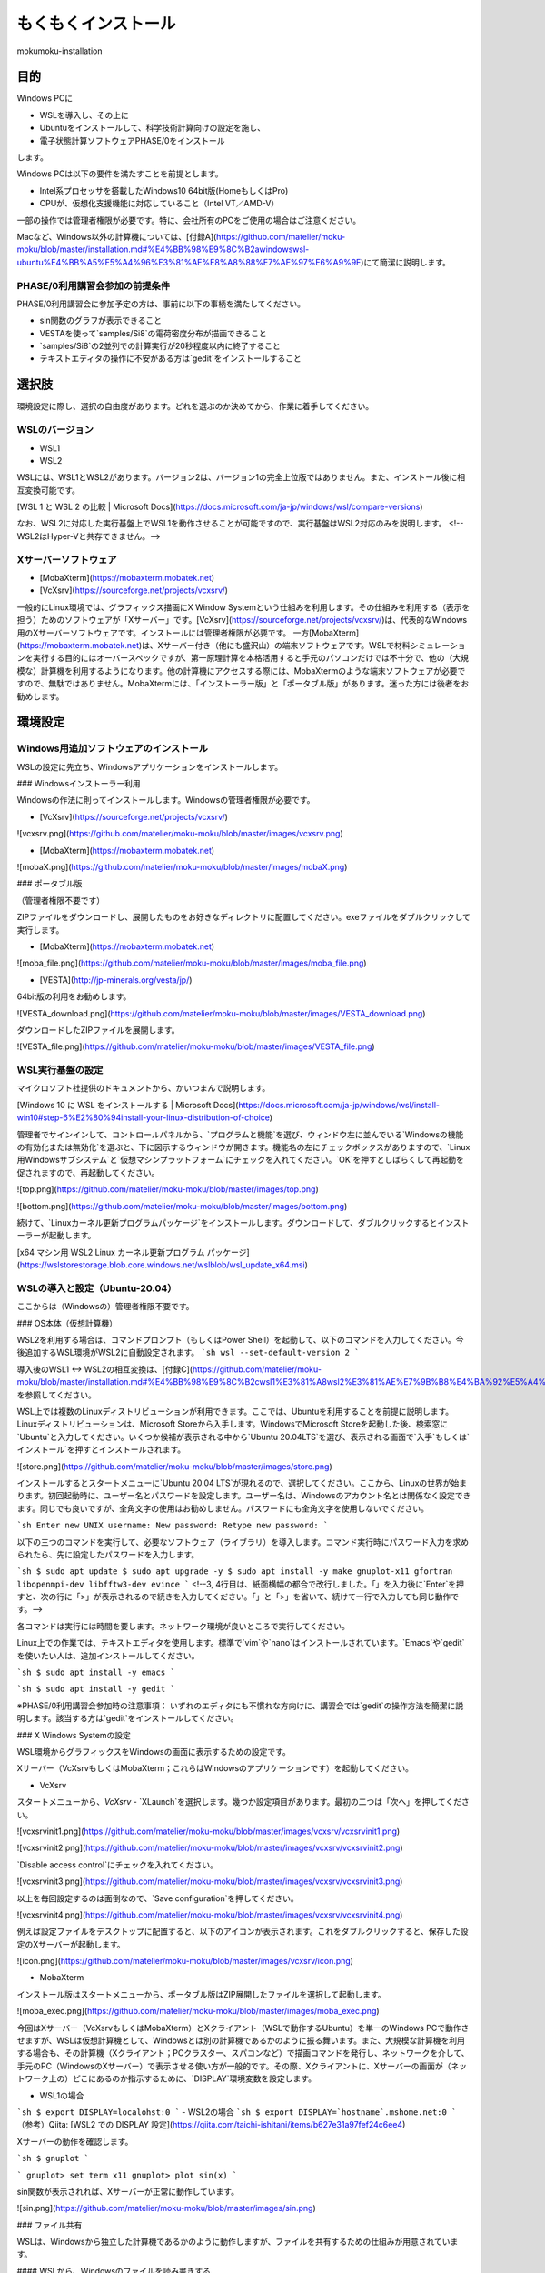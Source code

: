 もくもくインストール
=====

mokumoku-installation

目的
-----

Windows PCに

- WSLを導入し、その上に
- Ubuntuをインストールして、科学技術計算向けの設定を施し、
- 電子状態計算ソフトウェアPHASE/0をインストール

します。

Windows PCは以下の要件を満たすことを前提とします。

- Intel系プロセッサを搭載したWindows10 64bit版(HomeもしくはPro)
- CPUが、仮想化支援機能に対応していること（Intel VT／AMD-V）

一部の操作では管理者権限が必要です。特に、会社所有のPCをご使用の場合はご注意ください。

Macなど、Windows以外の計算機については、[付録A](https://github.com/matelier/moku-moku/blob/master/installation.md#%E4%BB%98%E9%8C%B2awindowswsl-ubuntu%E4%BB%A5%E5%A4%96%E3%81%AE%E8%A8%88%E7%AE%97%E6%A9%9F)にて簡潔に説明します。

PHASE/0利用講習会参加の前提条件
~~~~~

PHASE/0利用講習会に参加予定の方は、事前に以下の事柄を満たしてください。

- sin関数のグラフが表示できること
- VESTAを使って`samples/Si8`の電荷密度分布が描画できること
- `samples/Si8`の2並列での計算実行が20秒程度以内に終了すること
- テキストエディタの操作に不安がある方は`gedit`をインストールすること

選択肢
-----

環境設定に際し、選択の自由度があります。どれを選ぶのか決めてから、作業に着手してください。

WSLのバージョン
~~~~~

- WSL1
- WSL2

WSLには、WSL1とWSL2があります。バージョン2は、バージョン1の完全上位版ではありません。また、インストール後に相互変換可能です。

[WSL 1 と WSL 2 の比較 \| Microsoft Docs](https://docs.microsoft.com/ja-jp/windows/wsl/compare-versions)

なお、WSL2に対応した実行基盤上でWSL1を動作させることが可能ですので、実行基盤はWSL2対応のみを説明します。
<!--WSL2はHyper-Vと共存できません。-->

Xサーバーソフトウェア
~~~~~

- [MobaXterm](https://mobaxterm.mobatek.net)
- [VcXsrv](https://sourceforge.net/projects/vcxsrv/)

一般的にLinux環境では、グラフィックス描画にX Window Systemという仕組みを利用します。その仕組みを利用する（表示を担う）ためのソフトウェアが「Xサーバー」です。[VcXsrv](https://sourceforge.net/projects/vcxsrv/)は、代表的なWindows用のXサーバーソフトウェアです。インストールには管理者権限が必要です。
一方[MobaXterm](https://mobaxterm.mobatek.net)は、Xサーバー付き（他にも盛沢山）の端末ソフトウェアです。WSLで材料シミュレーションを実行する目的にはオーバースペックですが、第一原理計算を本格活用すると手元のパソコンだけでは不十分で、他の（大規模な）計算機を利用するようになります。他の計算機にアクセスする際には、MobaXtermのような端末ソフトウェアが必要ですので、無駄ではありません。MobaXtermには、「インストーラー版」と「ポータブル版」があります。迷った方には後者をお勧めします。


環境設定
-----

Windows用追加ソフトウェアのインストール
~~~~~

WSLの設定に先立ち、Windowsアプリケーションをインストールします。

### Windowsインストーラー利用

Windowsの作法に則ってインストールします。Windowsの管理者権限が必要です。

- [VcXsrv](https://sourceforge.net/projects/vcxsrv/)

![vcxsrv.png](https://github.com/matelier/moku-moku/blob/master/images/vcxsrv.png)

- [MobaXterm](https://mobaxterm.mobatek.net)

![mobaX.png](https://github.com/matelier/moku-moku/blob/master/images/mobaX.png)

### ポータブル版

（管理者権限不要です）

ZIPファイルをダウンロードし、展開したものをお好きなディレクトリに配置してください。exeファイルをダブルクリックして実行します。

- [MobaXterm](https://mobaxterm.mobatek.net)

![moba_file.png](https://github.com/matelier/moku-moku/blob/master/images/moba_file.png)

- [VESTA](http://jp-minerals.org/vesta/jp/)

64bit版の利用をお勧めします。

![VESTA_download.png](https://github.com/matelier/moku-moku/blob/master/images/VESTA_download.png)

ダウンロードしたZIPファイルを展開します。

![VESTA_file.png](https://github.com/matelier/moku-moku/blob/master/images/VESTA_file.png)


WSL実行基盤の設定
~~~~~

マイクロソフト社提供のドキュメントから、かいつまんで説明します。

[Windows 10 に WSL をインストールする \| Microsoft Docs](https://docs.microsoft.com/ja-jp/windows/wsl/install-win10#step-6%E2%80%94install-your-linux-distribution-of-choice)

管理者でサインインして、コントロールパネルから、`プログラムと機能`を選び、ウィンドウ左に並んでいる`Windowsの機能の有効化または無効化`を選ぶと、下に図示するウィンドウが開きます。機能名の左にチェックボックスがありますので、`Linux用Windowsサブシステム`と`仮想マシンプラットフォーム`にチェックを入れてください。`OK`を押すとしばらくして再起動を促されますので、再起動してください。

![top.png](https://github.com/matelier/moku-moku/blob/master/images/top.png)

![bottom.png](https://github.com/matelier/moku-moku/blob/master/images/bottom.png)

続けて、`Linuxカーネル更新プログラムパッケージ`をインストールします。ダウンロードして、ダブルクリックするとインストーラーが起動します。

[x64 マシン用 WSL2 Linux カーネル更新プログラム パッケージ](https://wslstorestorage.blob.core.windows.net/wslblob/wsl_update_x64.msi)


WSLの導入と設定（Ubuntu-20.04）
~~~~~

ここからは（Windowsの）管理者権限不要です。

### OS本体（仮想計算機）

WSL2を利用する場合は、コマンドプロンプト（もしくはPower Shell）を起動して、以下のコマンドを入力してください。今後追加するWSL環境がWSL2に自動設定されます。
```sh
wsl --set-default-version 2
```

導入後のWSL1 <-> WSL2の相互変換は、[付録C](https://github.com/matelier/moku-moku/blob/master/installation.md#%E4%BB%98%E9%8C%B2cwsl1%E3%81%A8wsl2%E3%81%AE%E7%9B%B8%E4%BA%92%E5%A4%89%E6%8F%9B)を参照してください。

WSL上では複数のLinuxディストリビューションが利用できます。ここでは、Ubuntuを利用することを前提に説明します。
Linuxディストリビューションは、Microsoft Storeから入手します。WindowsでMicrosoft Storeを起動した後、検索窓に`Ubuntu`と入力してください。いくつか候補が表示される中から`Ubuntu 20.04LTS`を選び、表示される画面で`入手`もしくは`インストール`を押すとインストールされます。

![store.png](https://github.com/matelier/moku-moku/blob/master/images/store.png)

インストールするとスタートメニューに`Ubuntu 20.04 LTS`が現れるので、選択してください。ここから、Linuxの世界が始まります。初回起動時に、ユーザー名とパスワードを設定します。ユーザー名は、Windowsのアカウント名とは関係なく設定できます。同じでも良いですが、全角文字の使用はお勧めしません。パスワードにも全角文字を使用しないでください。

```sh
Enter new UNIX username:
New password:
Retype new password:
```

以下の三つのコマンドを実行して、必要なソフトウェア（ライブラリ）を導入します。コマンド実行時にパスワード入力を求められたら、先に設定したパスワードを入力します。

```sh
$ sudo apt update
$ sudo apt upgrade -y
$ sudo apt install -y make gnuplot-x11 gfortran libopenmpi-dev libfftw3-dev evince
```
<!--3, 4行目は、紙面横幅の都合で改行しました。「\」を入力後に`Enter`を押すと、次の行に「>」が表示されるので続きを入力してください。「\」と「>」を省いて、続けて一行で入力しても同じ動作です。-->

各コマンドは実行には時間を要します。ネットワーク環境が良いところで実行してください。

Linux上での作業では、テキストエディタを使用します。標準で`vim`や`nano`はインストールされています。`Emacs`や`gedit`を使いたい人は、追加インストールしてください。

```sh
$ sudo apt install -y emacs
```

```sh
$ sudo apt install -y gedit
```

※PHASE/0利用講習会参加時の注意事項：
いずれのエディタにも不慣れな方向けに、講習会では`gedit`の操作方法を簡潔に説明します。該当する方は`gedit`をインストールしてください。

### X Windows Systemの設定

WSL環境からグラフィックスをWindowsの画面に表示するための設定です。

Xサーバー（VcXsrvもしくはMobaXterm；これらはWindowsのアプリケーションです）を起動してください。

- VcXsrv

スタートメニューから、`VcXsrv` - `XLaunch`を選択します。幾つか設定項目があります。最初の二つは「次へ」を押してください。

![vcxsrvinit1.png](https://github.com/matelier/moku-moku/blob/master/images/vcxsrv/vcxsrvinit1.png)

![vcxsrvinit2.png](https://github.com/matelier/moku-moku/blob/master/images/vcxsrv/vcxsrvinit2.png)

`Disable access control`にチェックを入れてください。

![vcxsrvinit3.png](https://github.com/matelier/moku-moku/blob/master/images/vcxsrv/vcxsrvinit3.png)

以上を毎回設定するのは面倒なので、`Save configuration`を押してください。

![vcxsrvinit4.png](https://github.com/matelier/moku-moku/blob/master/images/vcxsrv/vcxsrvinit4.png)

例えば設定ファイルをデスクトップに配置すると、以下のアイコンが表示されます。これをダブルクリックすると、保存した設定のXサーバーが起動します。

![icon.png](https://github.com/matelier/moku-moku/blob/master/images/vcxsrv/icon.png)

- MobaXterm

インストール版はスタートメニューから、ポータブル版はZIP展開したファイルを選択して起動します。

![moba_exec.png](https://github.com/matelier/moku-moku/blob/master/images/moba_exec.png)


今回はXサーバー（VcXsrvもしくはMobaXterm）とXクライアント（WSLで動作するUbuntu）を単一のWindows PCで動作させますが、WSLは仮想計算機として、Windowsとは別の計算機であるかのように振る舞います。また、大規模な計算機を利用する場合も、その計算機（Xクライアント；PCクラスター、スパコンなど）で描画コマンドを発行し、ネットワークを介して、手元のPC（WindowsのXサーバー）で表示させる使い方が一般的です。その際、Xクライアントに、Xサーバーの画面が（ネットワーク上の）どこにあるのか指示するために、`DISPLAY`環境変数を設定します。

- WSL1の場合
```sh
$ export DISPLAY=localohst:0
```
- WSL2の場合
```sh
$ export DISPLAY=`hostname`.mshome.net:0
```
（参考）Qiita: [WSL2 での DISPLAY 設定](https://qiita.com/taichi-ishitani/items/b627e31a97fef24c6ee4)

Xサーバーの動作を確認します。

```sh
$ gnuplot
```

```
gnuplot> set term x11
gnuplot> plot sin(x)
```

sin関数が表示されれば、Xサーバーが正常に動作しています。

![sin.png](https://github.com/matelier/moku-moku/blob/master/images/sin.png)

### ファイル共有

WSLは、Windowsから独立した計算機であるかのように動作しますが、ファイルを共有するための仕組みが用意されています。

#### WSLから、Windowsのファイルを読み書きする

WindowsのCドライブは、WSLの`/mnt/c`にマウントされます。例えばWindowsのデスクトップに配置されたファイルは、Cドライブ以下`Users\[ユーザー名]\Desktop\`にあります。

```sh
$ cd /mnt/c/Users/[ユーザー名]/Desktop
$ ls
```

`[ユーザー名]`は、Windowsのユーザー名です。

#### Windowsから、WSLのファイルを読み書きする

WSLのファイルシステムは、Windowsからはネットワークドライブの様に見えます。
エクスプローラーを起動してアドレスバーに`\\WSL$`と入力すると、`Ubuntu-20.04`が表示されます。これがWSLのファイルシステムです。
うかつに操作するとWSL環境を破壊しかねませんので、ご注意ください。

# アプリケーションのコンパイル

PHASE/0
~~~~~

PHASE/0のソースコードを[ダウンロード](https://azuma.nims.go.jp/cms1/downloads/software/)（登録が必要です）し、`phase0_2020.01.tar.gz`と`phase0_2020.01.01.patch`をWindowsのデスクトップに配置します。Ubuntuを起動し、ホームディレクトリにこれらのファイルをコピーします。

```sh
$ cd
$ cp /mnt/c/Users/[ユーザー名]/Desktop/phase0_2020.01.tar.gz ~
$ cp /mnt/c/Users/[ユーザー名]/Desktop/phase0_2020.01.01.patch ~
```

ファイルを伸長し、パッチを当てます。

```sh
$ tar zxf phase0_2020.01.tar.gz
$ cd phase0_2020.01
$ patch -p 1 < ../phase0_2020.01.01.patch
```

インストールスクリプトを起動します。

```sh
$ ./install.sh
```

入力を促されますので、順に以下の通り入力してください。

- `enter` （yes）
- 1 `enter` （GNU Linux (EM64T/AMD64)）
- `enter` （gfortran）
- 1 `enter` （MPI parallel）
- `enter` （Open MPI）
- `enter` （Netlib BLAS/LAPACK）
- 1 `enter` （FFTW3 library）
- /usr/lib `enter`
- `enter` （yes）
- `enter` （no）
- `enter` （yes）
- yes `enter`

テスト計算まで実行されます。縦に並んだ二組の数値が、それぞれほぼ同じであれば良好です。

動作検証
-----

続けて、付属サンプル`samples/Si8`で動作を検証します。

```sh
$ cd samples/Si8
```

PHASE/0：電子状態計算
~~~~~

まず、1コアだけ利用して計算します（非並列）。

```sh
$ ../../bin/phase
```

ファイル`jobstatus000`（二回目以降の実行では001, 002, ...）に経過時間が出力されます。
```
 status       =      FINISHED
 iteration    =             14
 iter_ionic   =              1
 iter_elec    =             14
 elapsed_time =        28.4640
```
5行目が経過時間（単位：秒）です。

PHASE/0：並列計算
~~~~~

次に並列計算をテストします。`-np 2`で2並列で実行することを指示します。WSL1では並列実行時にWarningが出力されますが、計算結果に悪影響はありません。

```sh
$ mpiexec -np 2 ../../bin/phase
```

実行時間が概ね半分になっていれば（半分より少し多くて）正常です。物理コア数以上の並列は実行時間の短縮になりません。

※PHASE/0利用講習会参加時の注意事項：
上記計算の実行時間が概ね20秒以下であることを想定したペースで進行します。極端に計算が遅い（実行に長い時間を要する）場合は、前もってご相談ください。

電荷密度分布の可視化（VESTA）
~~~~~

上記実行サンプルでは電荷密度分布が出力されていますので、それを描画します。VESTAを起動して、上部メニューから`Files` - `Open...`を選択し、ファイル選択ダイアログからアドレス（フォルダ位置）を以下のように設定します。最初に`\\wsl$`を入力して、マウス操作で選択すると便利です。
```
\\wsl$\Ubuntu-20.04\home\[ユーザー名]\phase0_2020.01\samples\Si8
```
選択可能なファイルとして`nfchr.cube`ファイルが表示されますので、これを選択するとVESTAで描画されます。

![chargeSi8half.png](https://github.com/matelier/moku-moku/blob/master/images/chargeSi8half.png)

この意味にご興味ある方は、PHASE利用講習会に参加してください。

付録A：Windows（WSL Ubuntu）以外の計算機
-----

コンパイラ（C, Fortran）、MPI（並列計算ライブラリ）、FFTW3（高速フーリエ変換ライブラリ）を用意すると何とかなる場合が多いです。
その他 Python3, gnuplot, Emacsなどお好みで追加してください。

WSLのUbuntu以外のディストリビューション
~~~~~

- Microsoft Store
  - https://aka.ms/wslstore
- Microsoft Store以外
  - [Project List Using wsldl \| Wsldl official documentation](https://wsldl-pg.github.io/docs/Using-wsldl/#distros)

Mac
~~~~~

[M1 Macへのインストール手順](https://github.com/Materials-Science-Software-Consortium/phase0_install/blob/main/Mac_M1/README.md)を参照してください。

[XQuartz](https://www.xquartz.org)は、Macで動作する代表的なXサーバーです。インストールしてください。

Macのターミナルは、UNIX的に利用できます。仮想計算機ではありませんので、`DISPLAY`環境変数を意識する必要はありません。

Linux：Ubuntu
~~~~~

使わなくなったWindows PCがあれば、Linuxを実機にインストールして利用できます。
[Ubuntu](https://jp.ubuntu.com)はデスクトップ環境での利用を指向したディストリビューションですが、長期サポート（long-term support; LTS）が提供されていることが魅力です。

`apt`コマンドの引数など、WSLと同じように利用できます。Xサーバーは自動的にインストールされ、Xサーバーとクライアントが正真正銘の同一計算機で動作しますので`DISPLAY`環境変数の設定は不要です。

Linux：AlmaLinux
~~~~~

PCクラスターなど常時稼働している実機には、Red Hat Enterprise Linux（以下RHELと記す）もしくはその互換OSが利用されることが多いです。RHEL互換OSの筆頭格であったCentOS 8のEOLが2021年末に変更（短縮）されました。（CentOS 7のEOLは2024年6月です。）
[AlmaLinux](https://almalinux.org)は2022年以降も引き続き利用可能なRHEL互換OSの有力候補です。

RHEL互換OSでは、`dnf`コマンドでソフトウェア（ライブラリ）を導入します。
```
$ sudo dnf install -y gcc-gfortran fftw-static perl gnuplot make patch
```

Xサーバーは自動的にインストールされ、Xサーバーとクライアントが正真正銘の同一計算機で動作しますので`DISPLAY`環境変数の設定は不要です。

付録B：Windowsのアカウント制御
-----

（まとめ）WSLが利用可能になってさえいれば、その他の項目は管理者権限不要の代替手段があります。

管理者権限が必要な作業
~~~~~

- WSLが利用可能になるようにWindowsの設定を変更
- VcXsrvのインストール
- MobaXtermのインストール（インストーラー版；`Program Files`以下にインストールする場合）

管理者権限不要
~~~~~

- MobaXtermのインストール（ポータブル版）
- VESTAのインストール
- （WSLが利用可能であることを前提として）Ubuntuをインストールし、それに各種設定を施す；UbuntuのインストールにはMicrosoftアカウントが必要です。


付録C：WSL1とWSL2の相互変換
-----

次のコマンドで、ディストリビューション名とそのバージョンを調べます。
```
> wsl -l -v
```
実行結果は以下のようになります。
```
  NAME            STATE           VERSION
* Ubuntu-20.04    Stopped         2
```

ディストリビューション`Ubuntu-20.04`をWSL1に変換するには、以下のコマンドを実行します。
```
> wsl --set-version Ubuntu-20.04 1
```

ディストリビューション`Ubuntu-20.04`をWSL2に変換するには、以下のコマンドを実行します。
```
> wsl --set-version Ubuntu-20.04 2
```

